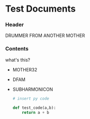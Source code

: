 * Test Documents

*** Header
    DRUMMER FROM ANOTHER MOTHER
   
*** Contents
    what's this?
   
    + MOTHER32
    + DFAM
    + SUBHARMONICON
      
      #+BEGIN_SRC python
	# insert py code

	def test_code(a,b):
	    return a + b

      #+END_SRC
